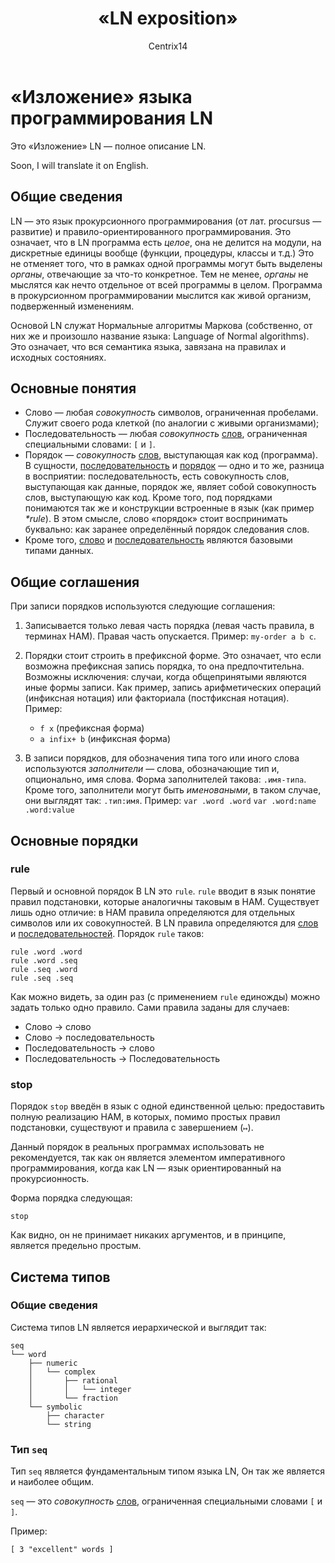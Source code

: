 #+title: «LN exposition»
#+author: Centrix14
#+startup: overview

* «Изложение» языка программирования LN
Это «Изложение» LN — полное описание LN.

Soon, I will translate it on English.

** Общие сведения
LN — это язык прокурсионного программирования (от лат. procursus — развитие) и правило-ориентированного программирования. Это означает, что в LN программа есть /целое/, она не делится на модули, на дискретные единицы вообще (функции, процедуры, классы и т.д.) Это не отменяет того, что в рамках одной программы могут быть выделены /органы/, отвечающие за что-то конкретное. Тем не менее, /органы/ не мыслятся как нечто отдельное от всей программы в целом. Программа в прокурсионном программировании мыслится как живой организм, подверженный изменениям.

Основой LN служат Нормальные алгоритмы Маркова (собственно, от них же и произошло название языка: Language of Normal algorithms). Это означает, что вся семантика языка, завязана на правилах и исходных состояниях. 

** Основные понятия
- Слово — любая /совокупность/ символов, ограниченная пробелами. Служит своего рода клеткой (по аналогии с живыми организмами);
- Последовательность — любая /совокупность/ _слов_, ограниченная специальными словами: =[= и =]=.
- Порядок — /совокупность/ _слов_, выступающая как код (программа). В сущности, _последовательность_ и _порядок_ — одно и то же, разница в восприятии: последовательность, есть совокупность слов, выступающая как данные, порядок же, являет собой совокупность слов, выступающую как код. Кроме того, под порядками понимаются так же и конструкции встроенные в язык (как пример [[*rule]]). В этом смысле, слово «порядок» стоит воспринимать буквально: как заранее определённый порядок следования слов.
- Кроме того, _слово_ и _последовательность_ являются базовыми типами данных.

** Общие соглашения
При записи порядков используются следующие соглашения:
1. Записывается только левая часть порядка (левая часть правила, в терминах НАМ). Правая часть опускается.
   Пример: =my-order a b c=.
   
2. Порядки стоит строить в префиксной форме. Это означает, что если возможна префиксная запись порядка, то она предпочтительна. Возможны исключения: случаи, когда общепринятыми являются иные формы записи. Как пример, запись арифметических операций (инфиксная нотация) или факториала (постфиксная нотация).
   Пример:
   - =f x= (префиксная форма)
   - =a infix+ b= (инфиксная форма)
   
3. В записи порядков, для обозначения типа того или иного слова используются /заполнители/ — слова, обозначающие тип и, опционально, имя слова. Форма заполнителей такова: =.имя-типа=. Кроме того, заполнители могут быть /именоваными/, в таком случае, они выглядят так: =.тип:имя=.
   Пример:
   =var .word .word=
   =var .word:name .word:value=

** Основные порядки
*** rule
Первый и основной порядок В LN это =rule=. =rule= вводит в язык понятие правил подстановки, которые аналогичны таковым в НАМ. Существует лишь одно отличие: в НАМ правила определяются для отдельных символов или их совокупностей. В LN правила определяются для _слов_ и _последовательностей_. Порядок =rule= таков:

#+begin_example
  rule .word .word
  rule .word .seq
  rule .seq .word
  rule .seq .seq
#+end_example

Как можно видеть, за один раз (с применением =rule= единожды) можно задать только одно правило. Сами правила заданы для случаев:
- Слово → слово
- Слово → последовательность
- Последовательность → слово
- Последовательность → Последовательность

*** stop
Порядок =stop= введён в язык с одной единственной целью: предоставить полную реализацию НАМ, в которых, помимо простых правил подстановки, существуют и правила с завершением (=↦=).

Данный порядок в реальных программах использовать не рекомендуется, так как он является элементом императивного программирования, когда как LN — язык ориентированный на прокурсионность.

Форма порядка следующая:

#+begin_example
  stop
#+end_example

Как видно, он не принимает никаких аргументов, и в принципе, является предельно простым.

** Система типов
*** Общие сведения
Система типов LN является иерархической и выглядит так:

#+begin_example
  seq
  └── word
      ├── numeric
      │   └── complex
      │       ├── rational
      │       │   └── integer
      │       └── fraction
      └── symbolic
          ├── character
          └── string
#+end_example

*** Тип =seq=
Тип =seq= является фундаментальным типом языка LN, Он так же является и наиболее общим.

=seq= — это /совокупность/ _слов_, ограниченная специальными словами =[= и =]=.

Пример:

#+begin_example
  [ 3 "excellent" words ]
#+end_example
